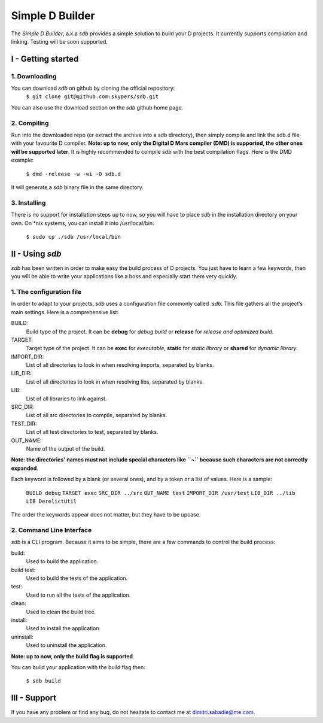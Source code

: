 ================
Simple D Builder
================

The `Simple D Builder`, a.k.a `sdb` provides a simple solution to build your D projects. It currently supports compilation and linking. Testing will be soon supported.

I - Getting started
===================

1. Downloading
--------------

You can download `sdb` on github by cloning the official repository:
    ``$ git clone git@github.com:skypers/sdb.git``
You can also use the download section on the `sdb` github home page.

2. Compiling
------------

Run into the downloaded repo (or extract the archive into a sdb directory), then simply compile and link the sdb.d file with your favourite D compiler. **Note: up to now, only the Digital D Mars compiler (DMD) is supported, the other ones will be supported later**. It is highly recommended to compile `sdb` with the best compilation flags. Here is the DMD example:

    ``$ dmd -release -w -wi -O sdb.d``

It will generate a `sdb` binary file in the same directory.

3. Installing
-------------

There is no support for installation steps up to now, so you will have to place `sdb` in the installation directory on your own. On \*nix systems, you can install it into /usr/local/bin:

    ``$ sudo cp ./sdb /usr/local/bin``

II - Using `sdb`
================

`sdb` has been written in order to make easy the build process of D projects. You just have to learn a few keywords, then you will be able to write your applications like a boss and especially start them very quickly.

1. The configuration file
-------------------------

In order to adapt to your projects, `sdb` uses a configuration file commonly called `.sdb`. This file gathers all the project’s main settings. Here is a comprehensive list:

BUILD:
    Build type of the project. It can be **debug** for *debug build* or **release** for *release and optimized build*.
TARGET:
    Target type of the project. It can be **exec** for *executable*, **static** for *static library* or **shared** for *dynamic library*.
IMPORT_DIR:
    List of all directories to look in when resolving imports, separated by blanks.
LIB_DIR:
    List of all directories to look in when resolving libs, separated by blanks. 
LIB:
    List of all libraries to link against.
SRC_DIR:
    List of all src directories to compile, separated by blanks.
TEST_DIR:
    List of all test directories to test, separated by blanks.
OUT_NAME:
    Name of the output of the build.
**Note: the directories' names must not include special characters like ``~`` because such characters are not correctly expanded**.

Each keyword is followed by a blank (or several ones), and by a token or a list of values. Here is a sample:

    ``BUILD debug``
    ``TARGET exec``
    ``SRC_DIR ../src``
    ``OUT_NAME test``
    ``IMPORT_DIR /usr/test``
    ``LIB_DIR ../lib``
    ``LIB DerelictUtil``

The order the keywords appear does not matter, but they have to be upcase.

2. Command Line Interface
-------------------------

`sdb` is a CLI program. Because it aims to be simple, there are a few commands to control the build process:

build:
    Used to build the application.
build test:
    Used to build the tests of the application.
test:
    Used to run all the tests of the application.
clean:
    Used to clean the build tree.
install:
    Used to install the application.
uninstall:
    Used to uninstall the application.
**Note: up to now, only the build flag is supported**. 

You can build your application with the build flag then:

    ``$ sdb build``

III - Support
=============

If you have any problem or find any bug, do not hesitate to contact me at dimitri.sabadie@me.com.
